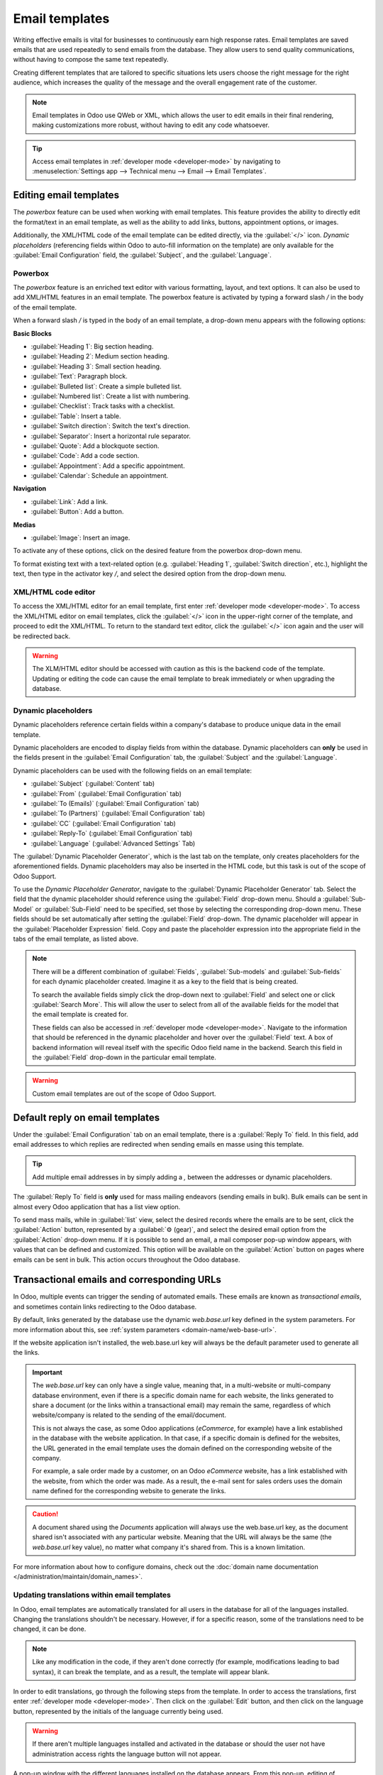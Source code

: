 ===============
Email templates
===============

Writing effective emails is vital for businesses to continuously earn high response rates. Email
templates are saved emails that are used repeatedly to send emails from the database. They allow
users to send quality communications, without having to compose the same text repeatedly.

Creating different templates that are tailored to specific situations lets users choose the right
message for the right audience, which increases the quality of the message and the overall
engagement rate of the customer.

.. note::
   Email templates in Odoo use QWeb or XML, which allows the user to edit emails in their final
   rendering, making customizations more robust, without having to edit any code whatsoever.

.. tip::
   Access email templates in :ref:`developer mode <developer-mode>` by navigating to
   :menuselection:`Settings app --> Technical menu --> Email --> Email Templates`.

Editing email templates
=======================

The *powerbox* feature can be used when working with email templates. This feature provides the
ability to directly edit the format/text in an email template, as well as the ability to add links,
buttons, appointment options, or images.

Additionally, the XML/HTML code of the email template can be edited directly, via the
:guilabel:`</>` icon. *Dynamic placeholders* (referencing fields within Odoo to auto-fill
information on the template) are only available for the :guilabel:`Email Configuration` field, the
:guilabel:`Subject`, and the :guilabel:`Language`.

Powerbox
--------

The *powerbox* feature is an enriched text editor with various formatting, layout, and text options.
It can also be used to add XML/HTML features in an email template. The powerbox feature is activated
by typing a forward slash `/` in the body of the email template.

When a forward slash `/` is typed in the body of an email template, a drop-down menu appears with
the following options:

**Basic Blocks**

- :guilabel:`Heading 1`: Big section heading.
- :guilabel:`Heading 2`: Medium section heading.
- :guilabel:`Heading 3`: Small section heading.
- :guilabel:`Text`: Paragraph block.
- :guilabel:`Bulleted list`: Create a simple bulleted list.
- :guilabel:`Numbered list`: Create a list with numbering.
- :guilabel:`Checklist`: Track tasks with a checklist.
- :guilabel:`Table`: Insert a table.
- :guilabel:`Switch direction`: Switch the text's direction.
- :guilabel:`Separator`: Insert a horizontal rule separator.
- :guilabel:`Quote`: Add a blockquote section.
- :guilabel:`Code`: Add a code section.
- :guilabel:`Appointment`: Add a specific appointment.
- :guilabel:`Calendar`: Schedule an appointment.

**Navigation**

- :guilabel:`Link`: Add a link.
- :guilabel:`Button`: Add a button.

**Medias**

- :guilabel:`Image`: Insert an image.

To activate any of these options, click on the desired feature from the powerbox drop-down menu.

To format existing text with a text-related option (e.g. :guilabel:`Heading 1`, :guilabel:`Switch
direction`, etc.), highlight the text, then type in the activator key `/`, and select the desired
option from the drop-down menu.

.. image:: email_template/powerbox-feature.png
   :align: center
   :alt: Powerbox feature in the email template.

XML/HTML code editor
--------------------

To access the XML/HTML editor for an email template, first enter :ref:`developer mode
<developer-mode>`. To access the XML/HTML editor on email templates, click the :guilabel:`</>` icon
in the upper-right corner of the template, and proceed to edit the XML/HTML. To return to the
standard text editor, click the :guilabel:`</>` icon again and the user will be redirected back.

.. image:: email_template/html-code-editor.png
   :align: center
   :alt: HTML editor in the email template.

.. warning::
   The XLM/HTML editor should be accessed with caution as this is the backend code of the template.
   Updating or editing the code can cause the email template to break immediately or when upgrading
   the database.


Dynamic placeholders
--------------------

Dynamic placeholders reference certain fields within a company's database to produce unique data in
the email template.

.. example::
   For example, many companies would like to customize their emails to customers with a personalized
   piece of customer information to grab attention. This can be accomplished in Odoo by referencing
   a field within a model by inserting a dynamic placeholders.

Dynamic placeholders are encoded to display fields from within the database. Dynamic placeholders
can **only** be used in the fields present in the :guilabel:`Email Configuration` tab, the
:guilabel:`Subject` and the :guilabel:`Language`.

Dynamic placeholders can be used with the following fields on an email template:

- :guilabel:`Subject` (:guilabel:`Content` tab)
- :guilabel:`From` (:guilabel:`Email Configuration` tab)
- :guilabel:`To (Emails)` (:guilabel:`Email Configuration` tab)
- :guilabel:`To (Partners)` (:guilabel:`Email Configuration` tab)
- :guilabel:`CC` (:guilabel:`Email Configuration` tab)
- :guilabel:`Reply-To` (:guilabel:`Email Configuration` tab)
- :guilabel:`Language` (:guilabel:`Advanced Settings` Tab)

The :guilabel:`Dynamic Placeholder Generator`, which is the last tab on the template, only creates
placeholders for the aforementioned fields. Dynamic placeholders may also be inserted in the HTML
code, but this task is out of the scope of Odoo Support.

To use the *Dynamic Placeholder Generator*, navigate to the :guilabel:`Dynamic Placeholder
Generator` tab. Select the field that the dynamic placeholder should reference using the
:guilabel:`Field` drop-down menu. Should a :guilabel:`Sub-Model` or :guilabel:`Sub-Field` need to be
specified, set those by selecting the corresponding drop-down menu. These fields should be set
automatically after setting the :guilabel:`Field` drop-down. The dynamic placeholder will appear in
the :guilabel:`Placeholder Expression` field. Copy and paste the placeholder expression into the
appropriate field in the tabs of the email template, as listed above.

.. note::
   There will be a different combination of :guilabel:`Fields`, :guilabel:`Sub-models` and
   :guilabel:`Sub-fields` for each dynamic placeholder created. Imagine it as a key to the field
   that is being created.

   To search the available fields simply click the drop-down next to :guilabel:`Field` and select
   one or click :guilabel:`Search More`. This will allow the user to select from all of the
   available fields for the model that the email template is created for.

   These fields can also be accessed in :ref:`developer mode <developer-mode>`. Navigate to the
   information that should be referenced in the dynamic placeholder and hover over the
   :guilabel:`Field` text. A box of backend information will reveal itself with the specific Odoo
   field name in the backend. Search this field in the :guilabel:`Field` drop-down in the particular
   email template.

.. seealso::
   :ref:`Views and fields in the developer documentation <developer/fields>`.

.. warning::
   Custom email templates are out of the scope of Odoo Support.

Default reply on email templates
================================

Under the :guilabel:`Email Configuration` tab on an email template, there is a :guilabel:`Reply To`
field. In this field, add email addresses to which replies are redirected when sending emails en
masse using this template.

.. tip::
   Add multiple email addresses in by simply adding a `,` between the addresses or dynamic
   placeholders.

.. image:: email_template/reply-to-template-sales.png
   :align: center
   :alt: Reply-to field on template.

The :guilabel:`Reply To` field is **only** used for mass mailing endeavors (sending emails in bulk).
Bulk emails can be sent in almost every Odoo application that has a list view option.

To send mass mails, while in :guilabel:`list` view, select the desired records where the emails are
to be sent, click the :guilabel:`Action` button, represented by a :guilabel:`⚙️ (gear)`, and select
the desired email option from the :guilabel:`Action` drop-down menu. If it is possible to send an
email, a mail composer pop-up window appears, with values that can be defined and customized. This
option will be available on the :guilabel:`Action` button on pages where emails can be sent in bulk.
This action occurs throughout the Odoo database.

.. image:: email_template/composer-mass-mailing.png
   :align: center
   :alt: Email composer in mass mailing mode with reply-to highlighted.

Transactional emails and corresponding URLs
===========================================

In Odoo, multiple events can trigger the sending of automated emails. These emails are known as
*transactional emails*, and sometimes contain links redirecting to the Odoo database.

By default, links generated by the database use the dynamic `web.base.url` key defined in the system
parameters. For more information about this, see :ref:`system parameters
<domain-name/web-base-url>`.

If the website application isn't installed, the web.base.url key will always be the default
parameter used to generate all the links.

.. important::
   The `web.base.url` key can only have a single value, meaning that, in a multi-website or
   multi-company database environment, even if there is a specific domain name for each website, the
   links generated to share a document (or the links within a transactional email) may remain the
   same, regardless of which website/company is related to the sending of the email/document.

   .. example::
      If the :guilabel:`Value` of the :guilabel:`web.base.url` system parameter is equal to
      `https://www.mycompany.com` and there are two separate websites in Odoo with different URLs:
      `https://www.mycompany2.com` and `https://www.mycompany1.com`, the links created by Odoo to
      share a document, or send a transactional email, come from the domain:
      `https://www.mycompany.com`, regardless of which company sends the document or email.

   This is not always the case, as some Odoo applications (*eCommerce*, for example) have a link
   established in the database with the website application. In that case, if a specific domain is
   defined for the websites, the URL generated in the email template uses the domain defined on the
   corresponding website of the company.

   For example, a sale order made by a customer, on an Odoo *eCommerce* website, has a link
   established with the website, from which the order was made. As a result, the e-mail sent for
   sales orders uses the domain name defined for the corresponding website to generate the links.

.. caution::
   A document shared using the *Documents* application will always use the web.base.url key, as the
   document shared isn't associated with any particular website. Meaning that the URL will always be
   the same (the `web.base.url` key value), no matter what company it's shared from. This is a known
   limitation.

For more information about how to configure domains, check out the :doc:`domain name documentation
</administration/maintain/domain_names>`.

Updating translations within email templates
--------------------------------------------

In Odoo, email templates are automatically translated for all users in the database for all of the
languages installed. Changing the translations shouldn't be necessary. However, if for a specific
reason, some of the translations need to be changed, it can be done.

.. note::
   Like any modification in the code, if they aren't done correctly (for example, modifications
   leading to bad syntax), it can break the template, and as a result, the template will appear
   blank.

In order to edit translations, go through the following steps from the template. In order to access
the translations, first enter :ref:`developer mode <developer-mode>`. Then click on the
:guilabel:`Edit` button, and then click on the language button, represented by the initials of the
language currently being used.

.. image:: email_template/edit-language-template.png
   :align: center
   :alt: Edit the language of a template.

.. warning::
   If there aren't multiple languages installed and activated in the database or should the user not
   have administration access rights the language button will not appear.

A pop-up window with the different languages installed on the database appears. From this pop-up,
editing of translations is possible. When the desired changes have been made, click the
:guilabel:`Save` button to save the changes.

.. image:: email_template/translation-body.png
  :align: center
  :alt: Translation of the body of the Appointment Booked template.

.. note::
   When editing the translations, the default language set in the database appears in **bold**.
